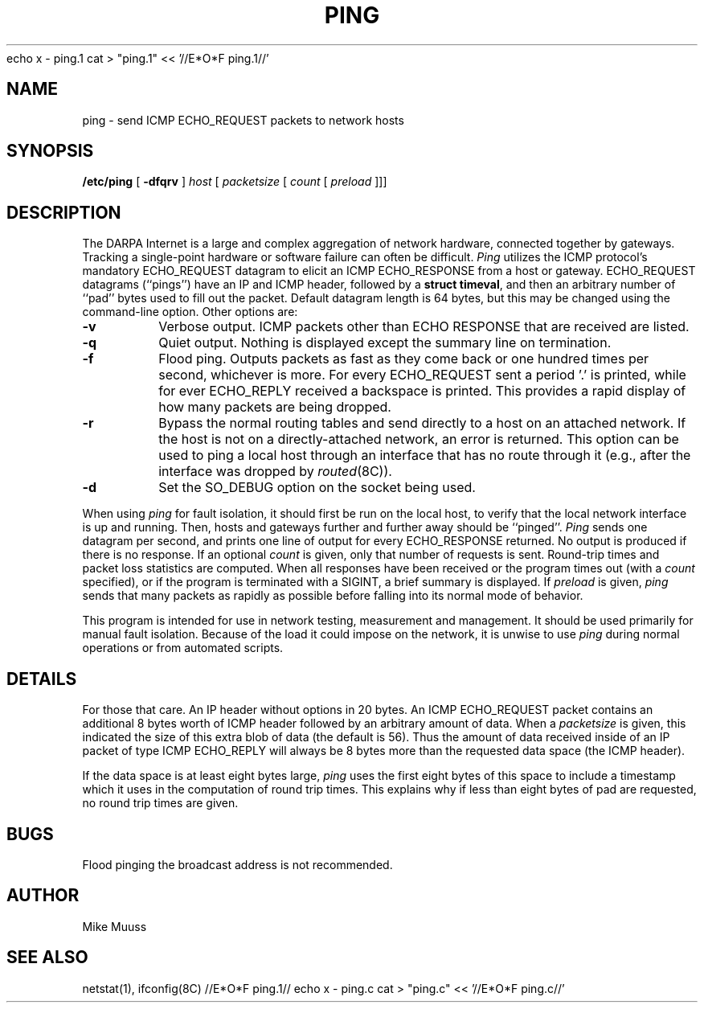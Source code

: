 echo x - ping.1
cat > "ping.1" << '//E*O*F ping.1//'
.\" Copyright (c) 1985 Regents of the University of California.
.\" All rights reserved.  The Berkeley software License Agreement
.\" specifies the terms and conditions for redistribution.
.\"
.\"	@(#)ping.8	6.2 (Berkeley) 5/23/86
.\"
.TH PING 8 "May 23, 1986"
.UC 6
.SH NAME
ping \- send ICMP ECHO_REQUEST packets to network hosts
.SH SYNOPSIS
.B /etc/ping
[
.B \-dfqrv
]
.I host
[
.I packetsize
[
.I count
[
.I preload
]]]
.SH DESCRIPTION
The DARPA Internet is a large and complex aggregation of
network hardware, connected together by gateways.
Tracking a single-point hardware or software failure
can often be difficult.
.I Ping
utilizes the
ICMP protocol's mandatory ECHO_REQUEST datagram to elicit an
ICMP ECHO_RESPONSE from a host or gateway.
ECHO_REQUEST datagrams (``pings'') have an IP and ICMP header,
followed by a \fBstruct timeval\fR, and then an arbitrary number
of ``pad'' bytes used to fill out the packet.
Default datagram length is 64 bytes, but this may be changed
using the command-line option.
Other options are:
.TP
.B \-v
Verbose output.  ICMP packets other than ECHO RESPONSE that are received
are listed.
.TP
.B \-q
Quiet output.  Nothing is displayed except the summary line on termination.
.TP
.B \-f
Flood ping.  Outputs packets as fast as they come back or one hundred times
per second, whichever is more.  For every ECHO_REQUEST sent a period '.'
is printed, while for ever ECHO_REPLY received a backspace is printed.
This provides a rapid display of how many packets are being dropped.
.TP
.B \-r
Bypass the normal routing tables and send directly to a host on an attached
network.
If the host is not on a directly-attached network,
an error is returned.
This option can be used to ping a local host through an interface
that has no route through it (e.g., after the interface was dropped by
.IR routed (8C)).
.TP
.B \-d
Set the SO_DEBUG option on the socket being used.
.PP
When using \fIping\fR for fault isolation,
it should first be run on the local
host, to verify that the local network interface is up and
running.
Then, hosts and gateways further and further away
should be ``pinged''.
\fIPing\fR sends one datagram per second, and
prints one line of output for every ECHO_RESPONSE returned.
No output is produced if there is no response.
If an optional
.I count
is given, only that number of requests is sent.
Round-trip times and packet loss statistics are computed.
When all responses have been received or the program times out (with a
.I count
specified),
or if the program is terminated with a SIGINT, a brief
summary is displayed.
If
.I preload
is given,
.I ping
sends that many packets as rapidly as possible before
falling into its normal mode of behavior.
.PP
This program is intended for use in network testing, measurement
and management.
It should be used primarily for manual fault isolation.
Because of the load it could impose on the network,
it is unwise to use
.I ping
during normal operations or from automated scripts.
.SH DETAILS
For those that care.  An IP header without options in 20 bytes.
An ICMP ECHO_REQUEST packet contains an additional 8 bytes worth
of ICMP header followed by an arbitrary amount of data.  When a
.I packetsize
is given, this indicated the size of this extra blob of data (the
default is 56).  Thus the amount of data received inside of an IP
packet of type ICMP ECHO_REPLY will always be 8 bytes more than
the requested data space (the ICMP header).
.PP
If the data space is at least eight bytes large,
.I ping
uses the first eight bytes of this space to include a timestamp which
it uses in the computation of round trip times.  This explains why if
less than eight bytes of pad are requested, no round trip times are given.
.SH BUGS
Flood pinging the broadcast address is not recommended.
.SH AUTHOR
Mike Muuss
.SH SEE ALSO
netstat(1),
ifconfig(8C)
//E*O*F ping.1//
echo x - ping.c
cat > "ping.c" << '//E*O*F ping.c//'
